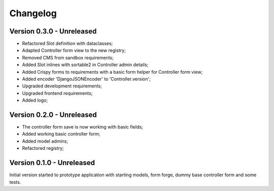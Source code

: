 
=========
Changelog
=========

Version 0.3.0 - Unreleased
--------------------------

* Refactored Slot definition with dataclasses;
* Adapted Controller form view to the new registry;
* Removed CMS from sandbox requirements;
* Added Slot inlines with sortable2 in Controller admin details;
* Added Crispy forms to requirements with a basic form helper for Controller form view;
* Added encoder 'DjangoJSONEncoder' to 'Controller.version';
* Upgraded development requirements;
* Upgraded frontend requirements;
* Added logo;


Version 0.2.0 - Unreleased
--------------------------

* The controller form save is now working with basic fields;
* Added working basic controller form;
* Added model admins;
* Refactored registry;


Version 0.1.0 - Unreleased
--------------------------

Initial version started to prototype application with starting models, form forge,
dummy base controller form and some tests.
